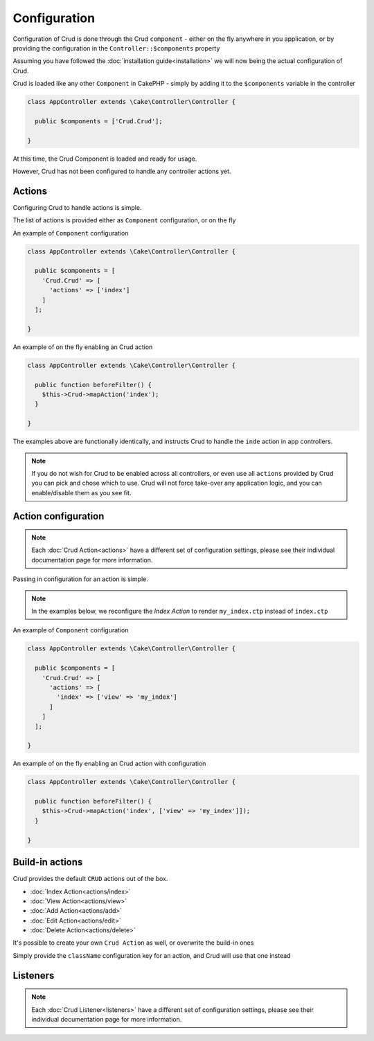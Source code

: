 Configuration
=============

Configuration of Crud is done through the Crud ``component`` - either on the fly anywhere in you application,
or by providing the configuration in the ``Controller::$components`` property

Assuming you have followed the :doc:`installation guide<installation>` we will now being the actual configuration of Crud.

Crud is loaded like any other ``Component`` in CakePHP - simply by adding it to the ``$components`` variable in the controller

.. code-block:: phpinline

  class AppController extends \Cake\Controller\Controller {

    public $components = ['Crud.Crud'];

  }

At this time, the Crud Component is loaded and ready for usage.

However, Crud has not been configured to handle any controller actions yet.

Actions
-------

Configuring Crud to handle actions is simple.

The list of actions is provided either as ``Component`` configuration, or on the fly

An example of ``Component`` configuration

.. code-block:: phpinline

  class AppController extends \Cake\Controller\Controller {

    public $components = [
      'Crud.Crud' => [
        'actions' => ['index']
      ]
    ];

  }

An example of on the fly enabling an Crud action

.. code-block:: phpinline

  class AppController extends \Cake\Controller\Controller {

    public function beforeFilter() {
      $this->Crud->mapAction('index');
    }

  }

The examples above are functionally identically, and instructs Crud to handle the ``inde`` action in app controllers.

.. note::

  If you do not wish for Crud to be enabled across all controllers, or even use all ``actions`` provided by Crud
  you can pick and chose which to use. Crud will not force take-over any application logic, and you can enable/disable
  them as you see fit.

Action configuration
--------------------

.. note::

  Each :doc:`Crud Action<actions>` have a different set of configuration settings, please see their individual
  documentation page for more information.

Passing in configuration for an action is simple.

.. note::

  In the examples below, we reconfigure the `Index Action` to render ``my_index.ctp`` instead of ``index.ctp``

An example of ``Component`` configuration

.. code-block:: phpinline

  class AppController extends \Cake\Controller\Controller {

    public $components = [
      'Crud.Crud' => [
        'actions' => [
          'index' => ['view' => 'my_index']
        ]
      ]
    ];

  }

An example of on the fly enabling an Crud action with configuration

.. code-block:: phpinline

  class AppController extends \Cake\Controller\Controller {

    public function beforeFilter() {
      $this->Crud->mapAction('index', ['view' => 'my_index']]);
    }

  }

Build-in actions
----------------

Crud provides the default ``CRUD`` actions out of the box.

* :doc:`Index Action<actions/index>`
* :doc:`View Action<actions/view>`
* :doc:`Add Action<actions/add>`
* :doc:`Edit Action<actions/edit>`
* :doc:`Delete Action<actions/delete>`

It's possible to create your own ``Crud Action`` as well, or overwrite the build-in ones

Simply provide the ``className`` configuration key for an action, and Crud will use that one instead

Listeners
---------

.. note::

  Each :doc:`Crud Listener<listeners>` have a different set of configuration settings, please see their individual
  documentation page for more information.

